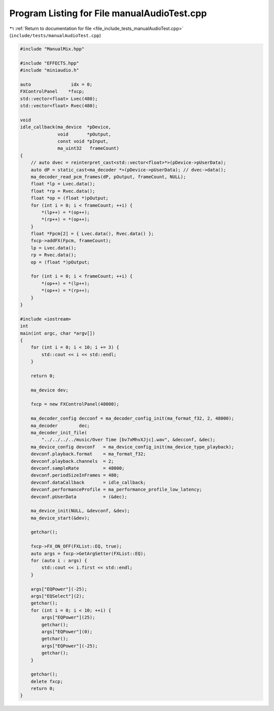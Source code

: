 
.. _program_listing_file_include_tests_manualAudioTest.cpp:

Program Listing for File manualAudioTest.cpp
============================================

|exhale_lsh| :ref:`Return to documentation for file <file_include_tests_manualAudioTest.cpp>` (``include/tests/manualAudioTest.cpp``)

.. |exhale_lsh| unicode:: U+021B0 .. UPWARDS ARROW WITH TIP LEFTWARDS

.. code-block:: cpp

   #include "ManualMix.hpp"
   
   #include "EFFECTS.hpp"
   #include "miniaudio.h"
   
   auto               idx = 0;
   FXControlPanel    *fxcp;
   std::vector<float> Lvec(480);
   std::vector<float> Rvec(480);
   
   void
   idle_callback(ma_device  *pDevice,
                 void       *pOutput,
                 const void *pInput,
                 ma_uint32   frameCount)
   {
       // auto dvec = reinterpret_cast<std::vector<float>*>(pDevice->pUserData);
       auto dP = static_cast<ma_decoder *>(pDevice->pUserData); // dvec->data();
       ma_decoder_read_pcm_frames(dP, pOutput, frameCount, NULL);
       float *lp = Lvec.data();
       float *rp = Rvec.data();
       float *op = (float *)pOutput;
       for (int i = 0; i < frameCount; ++i) {
           *(lp++) = *(op++);
           *(rp++) = *(op++);
       }
       float *Fpcm[2] = { Lvec.data(), Rvec.data() };
       fxcp->addFX(Fpcm, frameCount);
       lp = Lvec.data();
       rp = Rvec.data();
       op = (float *)pOutput;
   
       for (int i = 0; i < frameCount; ++i) {
           *(op++) = *(lp++);
           *(op++) = *(rp++);
       }
   }
   
   #include <iostream>
   int
   main(int argc, char *argv[])
   {
       for (int i = 0; i < 10; i += 3) {
           std::cout << i << std::endl;
       }
   
       return 0;
   
       ma_device dev;
   
       fxcp = new FXControlPanel(48000);
   
       ma_decoder_config decconf = ma_decoder_config_init(ma_format_f32, 2, 48000);
       ma_decoder        dec;
       ma_decoder_init_file(
           "../../../../music/Over Time [bv7xMhvXJjc].wav", &decconf, &dec);
       ma_device_config devconf   = ma_device_config_init(ma_device_type_playback);
       devconf.playback.format    = ma_format_f32;
       devconf.playback.channels  = 2;
       devconf.sampleRate         = 48000;
       devconf.periodSizeInFrames = 480;
       devconf.dataCallback       = idle_callback;
       devconf.performanceProfile = ma_performance_profile_low_latency;
       devconf.pUserData          = (&dec);
   
       ma_device_init(NULL, &devconf, &dev);
       ma_device_start(&dev);
   
       getchar();
   
       fxcp->FX_ON_OFF(FXList::EQ, true);
       auto args = fxcp->GetArgSetter(FXList::EQ);
       for (auto i : args) {
           std::cout << i.first << std::endl;
       }
   
       args["EQPower"](-25);
       args["EQSelect"](2);
       getchar();
       for (int i = 0; i < 10; ++i) {
           args["EQPower"](25);
           getchar();
           args["EQPower"](0);
           getchar();
           args["EQPower"](-25);
           getchar();
       }
   
       getchar();
       delete fxcp;
       return 0;
   }
